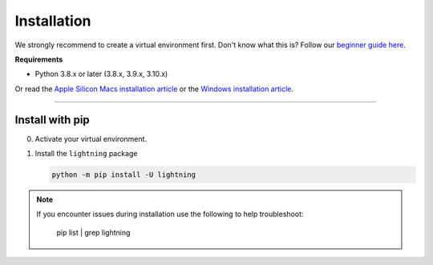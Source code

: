 
.. _install:


############
Installation
############

We strongly recommend to create a virtual environment first.
Don't know what this is? Follow our `beginner guide here <install_beginner.rst>`_.

**Requirements**

* Python 3.8.x or later (3.8.x, 3.9.x, 3.10.x)

Or read the `Apple Silicon Macs installation article <installation_mac.rst>`_ or the `Windows installation article <installation_win.rst>`_.

----

****************
Install with pip
****************

0.  Activate your virtual environment.

1.  Install the ``lightning`` package

    .. code:: bash

        python -m pip install -U lightning

.. note::

    If you encounter issues during installation use the following to help troubleshoot:

	.. code:: bash

        pip list | grep lightning
